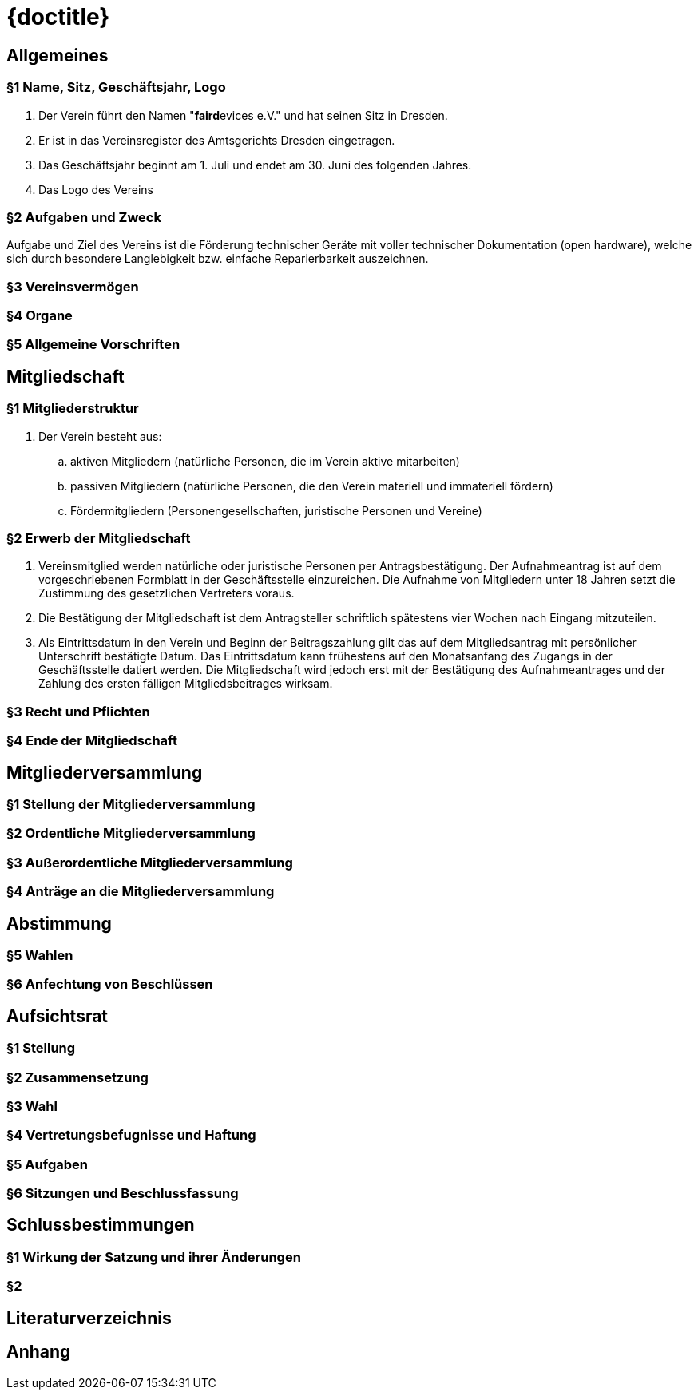 :imagesdir: ./gfx/
:stylesheet: custom.css

= {doctitle}

== Allgemeines

=== §1 Name, Sitz, Geschäftsjahr, Logo

. Der Verein führt den Namen "**faird**evices e.V." und hat seinen Sitz in Dresden.
. Er ist in das Vereinsregister des Amtsgerichts Dresden eingetragen.
. Das Geschäftsjahr beginnt am 1. Juli und endet am 30. Juni des folgenden Jahres.
. Das Logo des Vereins

=== §2 Aufgaben und Zweck

Aufgabe und Ziel des Vereins ist die Förderung technischer Geräte mit voller technischer Dokumentation (open hardware), welche sich durch besondere Langlebigkeit bzw. einfache Reparierbarkeit auszeichnen.

=== §3 Vereinsvermögen

=== §4 Organe

=== §5 Allgemeine Vorschriften

== Mitgliedschaft

=== §1 Mitgliederstruktur
    
. Der Verein besteht aus:
.. aktiven Mitgliedern (natürliche Personen, die im Verein aktive mitarbeiten)
.. passiven Mitgliedern (natürliche Personen, die den Verein materiell und immateriell fördern)
.. Fördermitgliedern (Personengesellschaften, juristische Personen und Vereine)

=== §2 Erwerb der Mitgliedschaft

. Vereinsmitglied werden natürliche oder juristische Personen per Antragsbestätigung.
  Der Aufnahmeantrag ist auf dem vorgeschriebenen Formblatt in der Geschäftsstelle einzureichen.
  Die Aufnahme von Mitgliedern unter 18 Jahren setzt die Zustimmung des gesetzlichen Vertreters voraus.
. Die Bestätigung der Mitgliedschaft ist dem Antragsteller schriftlich spätestens vier Wochen nach Eingang mitzuteilen.
. Als Eintrittsdatum in den Verein und Beginn der Beitragszahlung gilt das auf dem Mitgliedsantrag mit persönlicher Unterschrift bestätigte Datum.
  Das Eintrittsdatum kann frühestens auf den Monatsanfang des Zugangs in der Geschäftsstelle datiert werden.
  Die Mitgliedschaft wird jedoch erst mit der Bestätigung des Aufnahmeantrages und der Zahlung des ersten fälligen Mitgliedsbeitrages wirksam. 

=== §3 Recht und Pflichten

=== §4 Ende der Mitgliedschaft

== Mitgliederversammlung

=== §1 Stellung der Mitgliederversammlung 

=== §2 Ordentliche Mitgliederversammlung

=== §3 Außerordentliche Mitgliederversammlung

=== §4 Anträge an die Mitgliederversammlung 

== Abstimmung

=== §5 Wahlen

=== §6 Anfechtung von Beschlüssen 

== Aufsichtsrat

=== §1 Stellung 

=== §2 Zusammensetzung

=== §3 Wahl 

=== §4 Vertretungsbefugnisse und Haftung

=== §5 Aufgaben 

=== §6 Sitzungen und Beschlussfassung

== Schlussbestimmungen

=== §1 Wirkung der Satzung und ihrer Änderungen

=== §2 

== Literaturverzeichnis

[1]
[2]

== Anhang